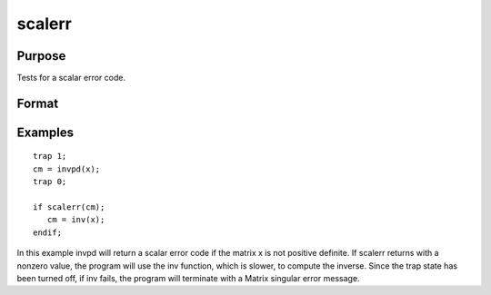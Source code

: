 
scalerr
==============================================

Purpose
----------------
Tests for a scalar error code.

Format
----------------
.. function:: scalerr(c)

    :param c: NxK matrix or sparse matrix or N-dimensional array, generally the return argument of a function or procedure call.
    :type c: TODO

    :returns: y (*TODO*), scalar or [N-2]-dimensional array, 0 if the argument
        is not a scalar error code, or the value of the error
        code as an integer if the argument is an error code.

Examples
----------------

::

    trap 1;
    cm = invpd(x);
    trap 0;
    
    if scalerr(cm);
       cm = inv(x);
    endif;

In this example invpd will return a scalar error code if the matrix
x is not positive definite. If scalerr returns with a nonzero
value, the program will use the inv function, which is slower, to
compute the inverse. Since the trap state has been turned off, if
inv fails, the program will terminate with a Matrix singular
error message.

.. seealso:: Functions :func:`error`, :func:`trap`, :func:`trapchk`
